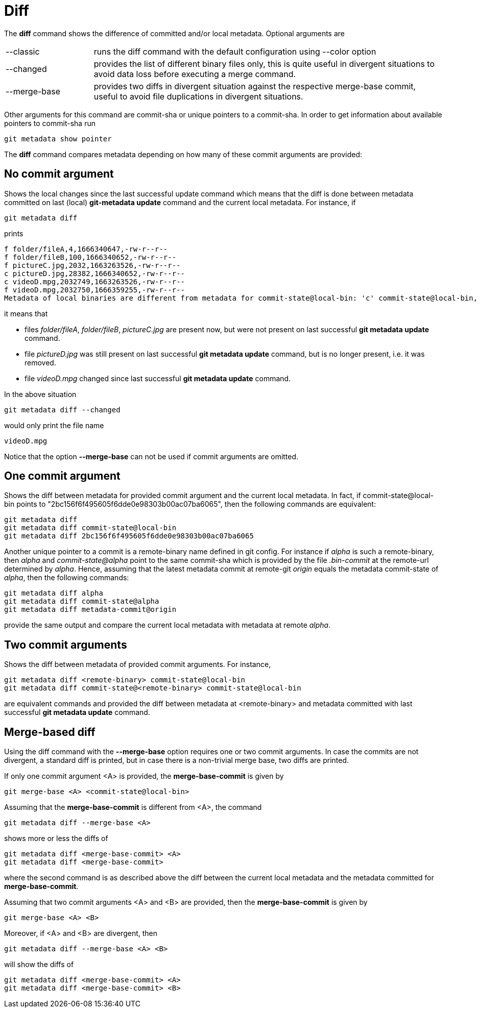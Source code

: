 = Diff

The *diff* command shows the difference of committed and/or local metadata. Optional
arguments are

[cols="20,~"]
|===
|--classic|runs the diff command with the default configuration using --color option
|--changed|provides the list of different binary files only, this is quite
useful in divergent situations to avoid data loss before executing a merge command.
|--merge-base|provides two diffs in divergent situation against the
respective merge-base commit, useful to avoid file duplications in divergent situations.
|===

Other arguments for this command are commit-sha or unique pointers to a commit-sha.
In order to get information about available pointers to commit-sha run
[source,bash]
----
git metadata show pointer
----

The *diff* command compares metadata depending on how many of these commit arguments are
provided:

== No commit argument

Shows the local changes since the last successful update command which means that the
diff is done between metadata committed on last (local) *git-metadata update*
command and the current local metadata. For instance, if
[source,bash]
----
git metadata diff
----

prints
[source,bash]
----
f folder/fileA,4,1666340647,-rw-r--r--
f folder/fileB,100,1666340652,-rw-r--r--
f pictureC.jpg,2032,1663263526,-rw-r--r--
c pictureD.jpg,28382,1666340652,-rw-r--r--
c videoD.mpg,2032749,1663263526,-rw-r--r--
f videoD.mpg,2032750,1666359255,-rw-r--r--
Metadata of local binaries are different from metadata for commit-state@local-bin: 'c' commit-state@local-bin, 'f' local file, File version differs if appears twice in both colors.
----

it means that

* files _folder/fileA_, _folder/fileB_, _pictureC.jpg_ are present now, but were not
present on last successful *git metadata update* command.
* file _pictureD.jpg_ was still present on last successful *git metadata update*
command, but is no longer present, i.e. it was removed.
* file _videoD.mpg_ changed since last successful *git metadata update* command.

In the above situation
[source,bash]
----
git metadata diff --changed
----

would only print the file name
[source,bash]
----
videoD.mpg
----

Notice that the option *--merge-base* can not be used if commit arguments are omitted.

== One commit argument

Shows the diff between metadata for provided commit argument and the current local
metadata. In fact, if commit-state@local-bin points to
"2bc156f6f495605f6dde0e98303b00ac07ba6065", then the following commands are equivalent:
[source,bash]
----
git metadata diff
git metadata diff commit-state@local-bin
git metadata diff 2bc156f6f495605f6dde0e98303b00ac07ba6065
----

Another unique pointer to a commit is a remote-binary name defined in git config. For
instance if _alpha_ is such a remote-binary, then _alpha_ and _commit-state@alpha_
point to the same commit-sha which is provided by the file _.bin-commit_ at the
remote-url determined by _alpha_. Hence, assuming that the latest metadata
commit at remote-git _origin_ equals the metadata commit-state of _alpha_, then
the following commands:
[source,bash]
----
git metadata diff alpha
git metadata diff commit-state@alpha
git metadata diff metadata-commit@origin
----
provide the same output and compare the current local metadata with metadata at remote _alpha_.

== Two commit arguments

Shows the diff between metadata of provided commit arguments. For instance,
[source,bash]
----
git metadata diff <remote-binary> commit-state@local-bin
git metadata diff commit-state@<remote-binary> commit-state@local-bin
----

are equivalent commands and provided the diff between metadata at <remote-binary> and
metadata committed with last successful *git metadata update* command.

== Merge-based diff

Using the diff command with the *--merge-base* option requires one or two commit
arguments. In case the commits are not divergent, a standard diff is printed, but
in case there is a non-trivial merge base, two diffs are printed.

If only one commit argument <A> is provided, the *merge-base-commit* is given by
[source,bash]
----
git merge-base <A> <commit-state@local-bin>
----

Assuming that the *merge-base-commit* is different from <A>, the command
[source,bash]
----
git metadata diff --merge-base <A>
----

shows more or less the diffs of
[source,bash]
----
git metadata diff <merge-base-commit> <A>
git metadata diff <merge-base-commit>
----

where the second command is as described above the diff between the current local
metadata and the metadata committed for *merge-base-commit*.

Assuming that two commit arguments <A> and <B> are provided, then the
*merge-base-commit* is given by
[source,bash]
----
git merge-base <A> <B>
----

Moreover, if <A> and <B> are divergent, then
[source,bash]
----
git metadata diff --merge-base <A> <B>
----

will show the diffs of
[source,bash]
----
git metadata diff <merge-base-commit> <A>
git metadata diff <merge-base-commit> <B>
----
